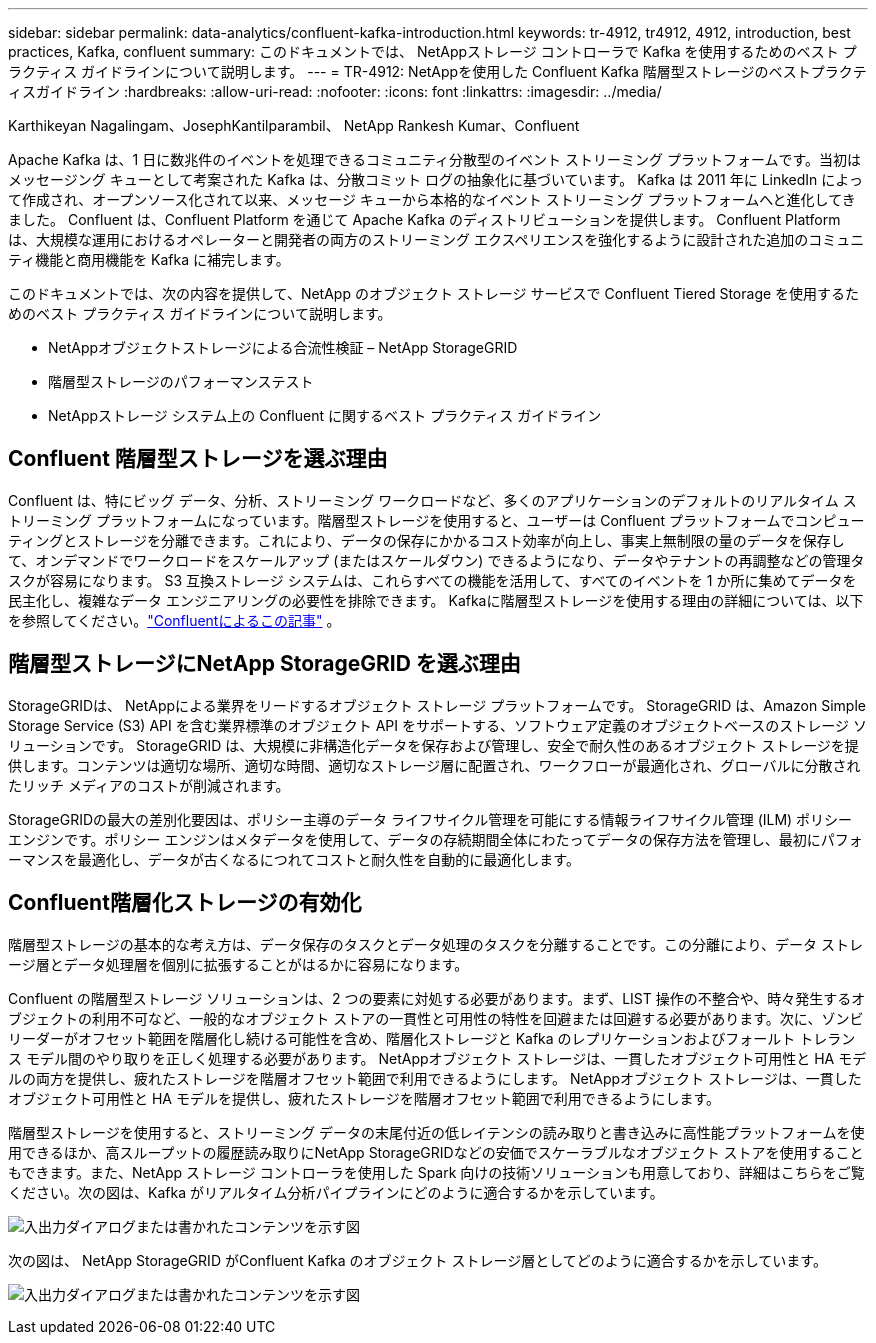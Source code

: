---
sidebar: sidebar 
permalink: data-analytics/confluent-kafka-introduction.html 
keywords: tr-4912, tr4912, 4912, introduction, best practices, Kafka, confluent 
summary: このドキュメントでは、 NetAppストレージ コントローラで Kafka を使用するためのベスト プラクティス ガイドラインについて説明します。 
---
= TR-4912: NetAppを使用した Confluent Kafka 階層型ストレージのベストプラクティスガイドライン
:hardbreaks:
:allow-uri-read: 
:nofooter: 
:icons: font
:linkattrs: 
:imagesdir: ../media/


Karthikeyan Nagalingam、JosephKantilparambil、 NetApp Rankesh Kumar、Confluent

[role="lead"]
Apache Kafka は、1 日に数兆件のイベントを処理できるコミュニティ分散型のイベント ストリーミング プラットフォームです。当初はメッセージング キューとして考案された Kafka は、分散コミット ログの抽象化に基づいています。  Kafka は 2011 年に LinkedIn によって作成され、オープンソース化されて以来、メッセージ キューから本格的なイベント ストリーミング プラットフォームへと進化してきました。  Confluent は、Confluent Platform を通じて Apache Kafka のディストリビューションを提供します。  Confluent Platform は、大規模な運用におけるオペレーターと開発者の両方のストリーミング エクスペリエンスを強化するように設計された追加のコミュニティ機能と商用機能を Kafka に補完します。

このドキュメントでは、次の内容を提供して、NetApp のオブジェクト ストレージ サービスで Confluent Tiered Storage を使用するためのベスト プラクティス ガイドラインについて説明します。

* NetAppオブジェクトストレージによる合流性検証 – NetApp StorageGRID
* 階層型ストレージのパフォーマンステスト
* NetAppストレージ システム上の Confluent に関するベスト プラクティス ガイドライン




== Confluent 階層型ストレージを選ぶ理由

Confluent は、特にビッグ データ、分析、ストリーミング ワークロードなど、多くのアプリケーションのデフォルトのリアルタイム ストリーミング プラットフォームになっています。階層型ストレージを使用すると、ユーザーは Confluent プラットフォームでコンピューティングとストレージを分離できます。これにより、データの保存にかかるコスト効率が向上し、事実上無制限の量のデータを保存して、オンデマンドでワークロードをスケールアップ (またはスケールダウン) できるようになり、データやテナントの再調整などの管理タスクが容易になります。  S3 互換ストレージ システムは、これらすべての機能を活用して、すべてのイベントを 1 か所に集めてデータを民主化し、複雑なデータ エンジニアリングの必要性を排除できます。  Kafkaに階層型ストレージを使用する理由の詳細については、以下を参照してください。link:https://docs.confluent.io/platform/current/kafka/tiered-storage.html#netapp-object-storage["Confluentによるこの記事"^] 。



== 階層型ストレージにNetApp StorageGRID を選ぶ理由

StorageGRIDは、 NetAppによる業界をリードするオブジェクト ストレージ プラットフォームです。  StorageGRID は、Amazon Simple Storage Service (S3) API を含む業界標準のオブジェクト API をサポートする、ソフトウェア定義のオブジェクトベースのストレージ ソリューションです。 StorageGRID は、大規模に非構造化データを保存および管理し、安全で耐久性のあるオブジェクト ストレージを提供します。コンテンツは適切な場所、適切な時間、適切なストレージ層に配置され、ワークフローが最適化され、グローバルに分散されたリッチ メディアのコストが削減されます。

StorageGRIDの最大の差別化要因は、ポリシー主導のデータ ライフサイクル管理を可能にする情報ライフサイクル管理 (ILM) ポリシー エンジンです。ポリシー エンジンはメタデータを使用して、データの存続期間全体にわたってデータの保存方法を管理し、最初にパフォーマンスを最適化し、データが古くなるにつれてコストと耐久性を自動的に最適化します。



== Confluent階層化ストレージの有効化

階層型ストレージの基本的な考え方は、データ保存のタスクとデータ処理のタスクを分離することです。この分離により、データ ストレージ層とデータ処理層を個別に拡張することがはるかに容易になります。

Confluent の階層型ストレージ ソリューションは、2 つの要素に対処する必要があります。まず、LIST 操作の不整合や、時々発生するオブジェクトの利用不可など、一般的なオブジェクト ストアの一貫性と可用性の特性を回避または回避する必要があります。次に、ゾンビ リーダーがオフセット範囲を階層化し続ける可能性を含め、階層化ストレージと Kafka のレプリケーションおよびフォールト トレランス モデル間のやり取りを正しく処理する必要があります。  NetAppオブジェクト ストレージは、一貫したオブジェクト可用性と HA モデルの両方を提供し、疲れたストレージを階層オフセット範囲で利用できるようにします。  NetAppオブジェクト ストレージは、一貫したオブジェクト可用性と HA モデルを提供し、疲れたストレージを階層オフセット範囲で利用できるようにします。

階層型ストレージを使用すると、ストリーミング データの末尾付近の低レイテンシの読み取りと書き込みに高性能プラットフォームを使用できるほか、高スループットの履歴読み取りにNetApp StorageGRIDなどの安価でスケーラブルなオブジェクト ストアを使用することもできます。また、NetApp ストレージ コントローラを使用した Spark 向けの技術ソリューションも用意しており、詳細はこちらをご覧ください。次の図は、Kafka がリアルタイム分析パイプラインにどのように適合するかを示しています。

image:confluent-kafka-002.png["入出力ダイアログまたは書かれたコンテンツを示す図"]

次の図は、 NetApp StorageGRID がConfluent Kafka のオブジェクト ストレージ層としてどのように適合するかを示しています。

image:confluent-kafka-003.png["入出力ダイアログまたは書かれたコンテンツを示す図"]
